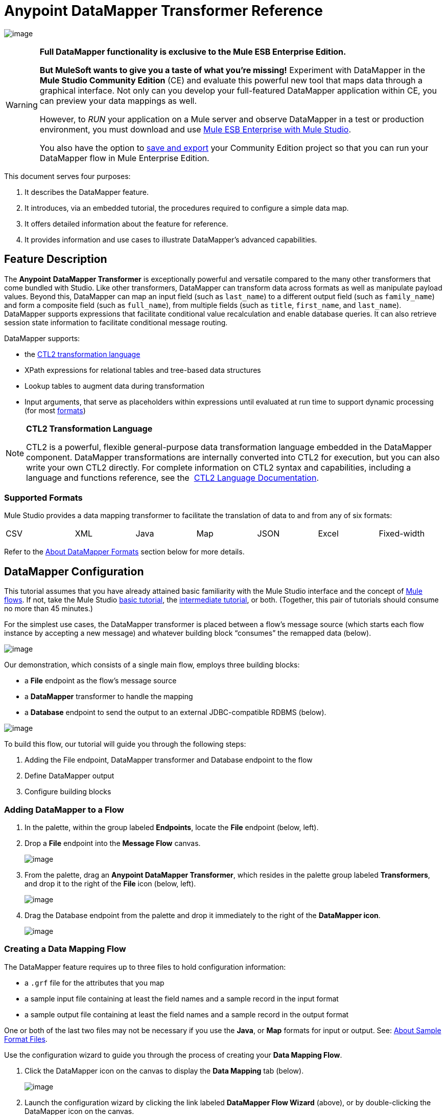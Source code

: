 = Anypoint DataMapper Transformer Reference

image:/docs/download/attachments/87687968/dataMapper_icon.png?version=1&modificationDate=1340216093985[image]

[WARNING]
====
*Full DataMapper functionality is exclusive to the Mule ESB Enterprise Edition.*

*But MuleSoft wants to give you a taste of what you’re missing!* Experiment with DataMapper in the *Mule Studio Community Edition* (CE) and evaluate this powerful new tool that maps data through a graphical interface. Not only can you develop your full-featured DataMapper application within CE, you can preview your data mappings as well.

However, to _RUN_ your application on a Mule server and observe DataMapper in a test or production environment, you must download and use http://www.mulesoft.com/mule-esb-open-source-esb#download[Mule ESB Enterprise with Mule Studio].

You also have the option to link:/docs/display/33X/Preparing+a+Community+DataMapper+Project+to+Run+on+Enterprise[save and export] your Community Edition project so that you can run your DataMapper flow in Mule Enterprise Edition.
====

This document serves four purposes:

. It describes the DataMapper feature.
. It introduces, via an embedded tutorial, the procedures required to configure a simple data map.
. It offers detailed information about the feature for reference.
. It provides information and use cases to illustrate DataMapper’s advanced capabilities.

== Feature Description

The *Anypoint* *DataMapper Transformer* is exceptionally powerful and versatile compared to the many other transformers that come bundled with Studio. Like other transformers, DataMapper can transform data across formats as well as manipulate payload values. Beyond this, DataMapper can map an input field (such as `last_name`) to a different output field (such as `family_name`) and form a composite field (such as `full_name`), from multiple fields (such as `title`, `first_name`, and `last_name`). DataMapper supports expressions that facilitate conditional value recalculation and enable database queries. It can also retrieve session state information to facilitate conditional message routing.

DataMapper supports:

* the link:/docs/download/attachments/87687968/CTL_documentation_final.pdf?version=1&modificationDate=1340398837724[CTL2 transformation language]
* XPath expressions for relational tables and tree-based data structures
* Lookup tables to augment data during transformation
* Input arguments, that serve as placeholders within expressions until evaluated at run time to support dynamic processing (for most link:#DataMapperTransformerReference-AboutDataMapperFormats[formats])

[NOTE]
====
*CTL2 Transformation Language* +

CTL2 is a powerful, flexible general-purpose data transformation language embedded in the DataMapper component. DataMapper transformations are internally converted into CTL2 for execution, but you can also write your own CTL2 directly. For complete information on CTL2 syntax and capabilities, including a language and functions reference, see the  link:/docs/download/attachments/87687968/CTL_documentation_final.pdf?version=1&modificationDate=1340398837724[CTL2 Language Documentation].
====

=== Supported Formats

Mule Studio provides a data mapping transformer to facilitate the translation of data to and from any of six formats:

[width="99%",cols="16%,14%,14%,14%,14%,14%,14%",]
|===
|CSV |XML |Java |Map |JSON |Excel |Fixed-width
|===

Refer to the link:#DataMapperTransformerReference-AboutDataMapperFormats[About DataMapper Formats] section below for more details.

== DataMapper Configuration

This tutorial assumes that you have already attained basic familiarity with the Mule Studio interface and the concept of link:/docs/display/33X/Mule+Application+Architecture[Mule flows]. If not, take the Mule Studio link:/docs/display/33X/Basic+Studio+Tutorial[basic tutorial], the link:/docs/display/33X/Intermediate+Studio+Tutorial[intermediate tutorial], or both. (Together, this pair of tutorials should consume no more than 45 minutes.)

For the simplest use cases, the DataMapper transformer is placed between a flow’s message source (which starts each flow instance by accepting a new message) and whatever building block “consumes” the remapped data (below).

image:/docs/download/attachments/87687968/img1.png?version=1&modificationDate=1338411102796[image]

Our demonstration, which consists of a single main flow, employs three building blocks:

* a *File* endpoint as the flow’s message source
* a *DataMapper* transformer to handle the mapping
* a *Database* endpoint to send the output to an external JDBC-compatible RDBMS (below).

image:/docs/download/attachments/87687968/FlowDiagram.png?version=1&modificationDate=1338411407377[image]

To build this flow, our tutorial will guide you through the following steps:

. Adding the File endpoint, DataMapper transformer and Database endpoint to the flow
. Define DataMapper output
. Configure building blocks

=== Adding DataMapper to a Flow

. In the palette, within the group labeled *Endpoints*, locate the *File* endpoint (below, left).
. Drop a *File* endpoint into the *Message Flow* canvas.
+
image:/docs/download/attachments/87687968/DropFile.png?version=1&modificationDate=1336715871575[image]

. From the palette, drag an **Anypoint DataMapper Transformer**, which resides in the palette group labeled *Transformers*, and drop it to the right of the *File* icon (below, left).
+
image:/docs/download/attachments/87687968/DMDrop.png?version=1&modificationDate=1336714230091[image]

. Drag the Database endpoint from the palette and drop it immediately to the right of the *DataMapper icon*.
+
image:/docs/download/attachments/87687968/DBDrop.png?version=1&modificationDate=1336965381244[image]

=== Creating a Data Mapping Flow

The DataMapper feature requires up to three files to hold configuration information:

* a `.grf` file for the attributes that you map
* a sample input file containing at least the field names and a sample record in the input format
* a sample output file containing at least the field names and a sample record in the output format

One or both of the last two files may not be necessary if you use the *Java*, or *Map* formats for input or output. See: link:#DataMapperTransformerReference-AboutSampleFormatFiles[About Sample Format Files].

Use the configuration wizard to guide you through the process of creating your *Data Mapping Flow*.

. Click the DataMapper icon on the canvas to display the *Data Mapping* tab (below).
+
image:/docs/download/attachments/87687968/DMTab2-3.3.1-FINAL.png?version=1&modificationDate=1347396952041[image]

. Launch the configuration wizard by clicking the link labeled *DataMapper Flow Wizard* (above), or by double-clicking the DataMapper icon on the canvas.
. In the Data Mapping Flow pop-up dialog (below, left), type a descriptive name for your data map in the *Name* field. Note that the wizard automatically converts the name you enter into a file with the extension .grf.
. Optional: In the *Description* field, type in details to document your flow.
. Click *Next*.
+
image:/docs/download/attachments/87687968/NewDMFlow-3.1.1-FINAL.png?version=1&modificationDate=1347396986152[image]

. In the *Select Input and Output Type* panel (above, right), complete the following sub-steps:
.. In the Input pane, use the drop-down list in the *Type* field to select `CSV`.
.. Click the ellipsis (...) button to the right of the **CSV example **field and browse for your sample CSV file which contains both: +
* a set of field names that matches those used by the incoming data files (`title`, `first_name` and `last_name`)
* a sample set of field values (fictional titles and names), which the datamapper transformer will use to illustrate the mappings you specify.
+
Notice that once you have specified the input file, the *Name* field within the Input pane automatically displays the filename you specified, but without the filename extension.
.. In the Output pane, use the drop-down list in the *Type* field to select `Maps / List of Maps`. Note that you cannot specify a sample file for the Maps format; instead, you must specify output fields through the wizard, as detailed by the remaining steps in this procedure.
.. Click the *Edit Fields* button to the right of the *Name* field in the Output pane.
.. In the *Edit Map Fields* panel, click the plus image:/docs/s/en_GB/3391/c989735defd8798a9d5e69c058c254be2e5a762b.76/_/images/icons/emoticons/add.png[(plus)] button above the *Name* column (below).
+
image:/docs/download/attachments/87687968/EditMapFields.png?version=1&modificationDate=1338411612576[image]

.. Click `field1` (above), and, for the purposes of this demonstration, type `full_name` (below). Since we are only adding one field for this demonstration, click *OK* (below), then click *Finish* on the *Select Input and Output Type* panel to complete the wizard-based set up.
+
image:/docs/download/attachments/87687968/select_field.png?version=1&modificationDate=1338411646921[image]

=== Refining DataMapper Output

After you have specified the input and output fields, you must specify which fields the DataMapper should redirect, combine, or enhance. For this demonstration, we map three input fields (`title`, `first_name`, and `last_name` (from the CSV input file), to the output field named `full_name`).

To specify these mappings, complete the following steps:

. If the message flow canvas is not visible within the Mule Studio application window, click the *Message Flow* tab to display the canvas (below).
+
image:/docs/download/attachments/87687968/canvas_and_tab-3.1.1-FINAL.png?version=1&modificationDate=1347397035863[image]

. If the graphical mapping editor is not visible (as pictured above), click the *Mappings* tab to display it.
. Click `title : string` and drag it on top of `full_name : string` (below).
+
image:/docs/download/attachments/87687968/drop_title-3.1.1-FINAL.png?version=1&modificationDate=1347397052546[image]

. Repeat the “drag-and-drop” technique employed for the previous step to map `first_name` and `last_name` to `full_name`.
. Refer to link:#DataMapperTransformerReference-AboutAdvancedMappingEditor[About Advanced Mapping Editor]below for instructions on how to see more details about the data being mapped.
+
[WARNING]
====
If a mapping is invalid, DataMapper displays a small, red "x" on top of the icon of the invalid output fields (below, right).

image:/docs/download/attachments/87687968/valid_invalid.png?version=1&modificationDate=1338411868824[image]
====

=== Configuring Building Blocks

Before you can run your DataMapper-enabled Mule application, you must complete the configuration of the various building blocks in your application flow.

==== Configuring the DataMapper Transformer

. Click the *Properties* icon on the upper right of the Data Mapping tab (below, top) to display the *Pattern Properties* panel for the DataMapper transformer (below, bottom). Note that Mule automatically populated most of the fields from information you supplied in the DataMapper flow wizard.
+
image:/docs/download/attachments/87687968/properties_icon_in_DM_tab-FINAL.png?version=1&modificationDate=1347397086424[image]
+
image:/docs/download/attachments/87687968/DM_properties.png?version=1&modificationDate=1338411906496[image]

. Optional: Modify the existing values by overwriting the field contents.
. Optional: Click the plus icon image:/docs/s/en_GB/3391/c989735defd8798a9d5e69c058c254be2e5a762b.76/_/images/icons/emoticons/add.png[(plus)] in the *Arguments* pane of the Properties panel to add arguments for later use in expressions and rules.

==== About Arguments

Add fields to a record by adding arguments to a Mule expression. Typically, an argument can draw on metadata stored in a message header (for instance, a timestamp representing the moment a client request was placed), or it can attach a placeholder (i.e., a *Session Property*) to call a piece of read-only Mule state information at key points during the message processing session. For example, you can add a timestamp just before the payload is dispatched from the flow.

==== About Rules

Mappings – which can be expressed graphically as demonstrated above, or through expressions – always map a single field (even though it may be a composite of multiple fields) to another single field. Multiple mappings allow you to map multiple fields to the same output field.

Rules facilitate complex mappings from multiple sources, especially hierarchical parent-child data structures. Rules use Xpath expressions, rather than CTL2 statements, so you can take advantage of Xpath's powerful conditionals to extract and calculate field values.

==== Configuring the Endpoints

Since the set up information required for specific file resources and databases tends to vary from case to case, we will not cover the configuration of those building blocks in this section. For detailed information, see the following:

* link:/docs/display/33X/Database+%28JDBC%29+Endpoint+Reference[Database (JDBC) Endpoint Reference]
* link:/docs/display/33X/File+Endpoint+Reference[File Endpoint Reference] 

[IMPORTANT]
This demonstration flow uses the *File* endpoint, which dispatches files one-by-one from a file storage system (typically a hard disk), then deletes the just-dispatched file to avoid inadvertent double processing. *Take Care* to use only “expendable” files when testing this demonstration flow.

== Advanced Use Cases

In advanced use cases, output from the DataMapper transformer can be consumed by many different types of Mule building blocks or processing blocks. Just a few of the possible scenarios appear below.

=== Advanced Use Case 1

You can use an Anypoint Connector to send remapped data to a Web-based API such as SAP or Salesforce (below, left). Alternatively, employ a Database (JDBC) endpoint to dispatch remapped output to an external relational database, where it might be used in a query (below, right).

image:/docs/download/attachments/87687968/SFandJDBC.png?version=1&modificationDate=1336892688777[image]

=== Advanced Use Case 2

Write a Groovy, Javascript, Python, or Ruby script to apply custom-coded business logic to the output (below, left). Alternatively, record remapped data to a file server using FTP or SFTP (below, right).

image:/docs/download/attachments/87687968/GroovyandSFTP.png?version=1&modificationDate=1336892688795[image]

=== Advanced Use Case 3

You have the option to intersperse additional building blocks within the *message source* > *DataMapper* > *“consumer” building block* sequence. For instance, place a filter between the message source and the DataMapper transformer to validate incoming messages. Or, place a logging component after the DataMapper transformer – and ahead of the “consumer” building block – so as to send a copy of the DataMapper output to the system console for inspection.

image:/docs/download/attachments/87687968/AddedOptions2.png?version=1&modificationDate=1336892873395[image]

=== Advanced Use Case 4

The more advanced use case illustrated below implements two DataMapper transformers that send remapped data to external resources such as the Salesforce API and SAP, by means of an asynchronous flow.

image:/docs/download/attachments/87687968/2DMs2.png?version=1&modificationDate=1337144332263[image]

== Reference

The following sections offer detailed information about the various elements of the DataMapper transformer.

=== About DataMapper Formats

Mule Studio provides a data mapping transformer to facilitate the translation of data to and from any of six formats. The following table describes each format as well as common use cases. The full interchangeability of these six formats ensures that you can find a suitable pairing for just about any corner case.

[width="100%",cols="34%,33%,33%",options="header",]
|===
|Format |Description |Typical Endpoint Use Cases
|CSV |A group of flat-file formats that use any of three delimiters (comma, semicolon, and pipe) to separate data fields. When a comma is the delimiter, the `.csv` filename extension applies. For details, see: link:#DataMapperTransformerReference-AboutSampleFormatFiles[About Sample Format Files]. |*Inbound*: The FTP, SFTP, UDP, and File endpoints are often used to feed data from “spreadsheet-like" structures. HTTP/S, Servlet and other endpoints are also applicable. +
 *Outbound*: Endpoints and use cases are similar to the Inbound configurations.
|XML |Data is represented in the tree-based XML format, which is built around nodes, each of which may incorporate multiple attributes and child elements. Typically this format uses the `.xsd` schema filename extension to specify attribute fields, although the DataMapper transformer can use sample records in an `.xml` data file to generate a usable `.xsd` file. |*Inbound*: File (FTP, SFTP), HTTP/S, SOAP +
 *Outbound*: File, HTTP response, SOAP response.
|Java |Java Beans, Java objects, or collections of Java objects capable of exporting fields for mapping. |*Inbound*: Any Java object created through scripting or returned from a connector, etc. +
 *Outbound*: Any Java object to be used for scripting, SOAP binding, or a connector call, etc.
|Map |A dictionary-like structure for a collection of maps, where each map contains a unique key and its associated values. These arrays are often used to return the results of database queries. |Specify through the wizard.
|JSON |The JSON (JavaScript Object Notation) format derives from JavaScript and is generally used to represent complex data structures. It is text-based and designed to be read with relative ease by humans. |*Inbound*: HTTP/S (REST request) +
 *Outbound*: HTTP/S (API response)
|Excel |A flat-file format generally used to encapsulate spreadsheet data. It uses the `.xlsx` or `.xls` filename extension and is often used for email attachments. |*Inbound*: Typically, FTP, SFTP, UDP, and File endpoints; IMAP and POP3 when sent as an email attachment. +
 *Outbound*: FTP, SFTP, UDP, and File endpoints; SMTP when sent as an email attachment.
|Fixed-width |Data stored as a string and organized into fixed-width columns, with padding if necessary. DataMapper can divide the columns into fields according to the character lengths provided by the user. This format is typically found in text files; its minimum processing requirements make it useful for working with very large datasets. |*Inbound*: The FTP, SFTP, UDP, and File endpoints are often used to feed data from fixed-width structures. HTTP/S, Servlet and other endpoints are also applicable.  +
*Outbound*: Endpoints and use cases are similar to the Inbound configurations.
|===

=== About Sample Format Files

Four of the six data formats supported by DataMapper rely upon patterns contained in sample files to specify input and output fields. Those formats are: XML, JSON, Excel, and CSV (i.e., “link:#DataMapperTransformerReference-AboutDelimitedFiles[delimited]”). For Java and Map, the other two formats, you specify fields through the DataMapper Flow Wizard or the controls on the *Mappings* tab.

The table below summarizes the syntax and file types used to specify input and output fields for the four DataMapper formats that use pattern files. The subsections below the table provide additional information, as necessary.

[width="100%",cols="50%,50%",options="header",]
|===
|Format +
 (extension) |Typical syntax
|CSV +
 (.csv) a|
[source]
----
first_name, last_name, age, active
John,  Doe, 34, y
Mary, Lamb, 35, y
Alberto, Salazar, 47, n
----
|Excel +
 (.xls) |The syntax is complex, often with extensive metadata in the file header. Fortunately, you need not manage the raw syntax because you can populate the spreadsheet within Excel’s graphical interface, save the file in the .xls format, then specify the file through DataMapper’s wizard or *Mappings* tab.
|JSon +
 (.json) a|
 [source]
 ----
 {"menu": {
  "id": "file",
  "value": "File",
  "popup": {
    "menuitem":
  
  }
}}
 ----
|XML +
 (.xsd; an .xls file can be used to generate an .xsd schema file) a|
[source, xml]
----
<menu id="file" value="File">
  <popup>
    <menuitem value="New" onclick="CreateNewDoc()" />
    <menuitem value="Open" onclick="OpenDoc()" />
    <menuitem value="Close" onclick="CloseDoc()" />
  </popup>
</menu>
----
|Fixed-width (no default extension) a|
In the example below, the `NAME` and `RANK` fields have a fixed width of 10 characters; `REMARKS` has a fixed width of 15 characters. In these fields of variable length, unused characters are padded with " `~` ", allowing for the use of white spaces within fields. The header is optional.

[source]
----
NAME      RANK      REMARKS
Lear~~~~~~King~~~~~~Abdicated~~~~~~~
Hamlet~~~~Prince~~~~Should be King~~
Macbeth~~~King~~~~~~Usurped throne~~
----
|===

=== About Delimited Files

Although the DataMapper interface groups these file types under the heading “`CSV` file,” this term actually refers to three file types, each characterized by a different field delimiter: comma, semicolon, or pipe. In all cases, carriage returns separate records. When “comma” is the delimiter, the `.csv` filename extension applies.

Typically, the file’s field names are listed in the first line of the file, and these are ignored when data records are listed. Thus, the file used for this demonstration contains the following four lines:

[source]
----
title,first_name,last_name
mr,frederick,jones
mrs,petra,markham
mr,alan,johnson
----

Only the following three lines will be listed as data:

[source]
----
mr,frederick,jones
mrs,petra,markham
mr,alan,johnson
----

== Advanced Reference

The following sections offer detailed information about the advanced features of the DataMapper transformer. Four use cases demonstrate how DataMapper can be used to design complex mappings.

=== About Advanced Mapping Editor

Use DataMapper's *Advanced Mapping Editor* to examine mappings in greater detail.

. Click the *edit* icon (small pencil) in the *Structure Mapping* column of the *Mappings* tab.
+
image:/docs/download/attachments/87687968/edit_icon-3.1.1-FINAL.png?version=1&modificationDate=1347397150446[image]

. In the *Edit Mapping* pop-up dialog that appears, click on the *Advanced Mapping Editor* link.
+
image:/docs/download/attachments/87687968/edit_mapping.png?version=1&modificationDate=1338936370430[image]

. In the *Tranformations* tab of the *Advanced Editor* window, click `full_name` in the Output column (on the right) to display the lines that indicate existing field mappings. This action also highlights the fields in the Input column which are mapped to the `full_name` output.
+
image:/docs/download/attachments/87687968/lines_shown.png?version=1&modificationDate=1338936542898[image]

. Click the *Source* tab to view the link:/docs/download/attachments/87687968/CTL_documentation_final.pdf?version=1&modificationDate=1340398837724[CTL2 transformation language] code that is stored in the associated `.grf` file. (For complete information on CTL2 syntax and capabilities, including a language and functions reference, see the  link:/docs/download/attachments/87687968/CTL_documentation_final.pdf?version=1&modificationDate=1340398837724[CTL2 Language Documentation].)
+
image:/docs/download/attachments/87687968/source_tab.png?version=1&modificationDate=1338936781168[image]

. After you have finished examining the various tabs in the Advanced Editor, click *OK* to return to the Edit Mapping dialog, and again to return to the Mule Studio application window.

=== About XPATH Mapping

Using the tools available on the *Mappings* pane (below), you can add rules that use XPath expressions to compute or extract values from all the data formats supported by DataMapper (except the “flat-file” data structures: CSV and Excel).

image:/docs/download/attachments/87687968/mappings_pane-3.1.1-FINAL.png?version=1&modificationDate=1347397207149[image]

Conveniences include:

* drag-and-drop expression building
* syntax error flagging
* auto-completion “hints” (which you display by typing ctrl-space, as per below)
+
image:/docs/download/attachments/87687968/new_xpath_rule-3.1.1-FINAL.png?version=1&modificationDate=1347397220792[image]

=== About Lookup Tables

Lookup tables facilitate mappings from one value to another on the basis of lookup table definitions. For example, if one format defines priority using 1, 2, 3, while another format uses L, M, H, the user can create a lookup table that maps 1 to L , 2 to M and 3 to H. You add lookup tables by right-clicking the *Lookup Tables* item in the mappings panel (see below).

image:/docs/download/attachments/87687968/lookup_table-3.1.1-FINAL.png?version=1&modificationDate=1347397238302[image]

DataMapper supports three types of lookup tables to facilitate the extraction of data fields from various data sources, including external databases.

. User-defined: This simple type of lookup table provides an input area where you manually create a keyed data table with one or more fields. The fields are defined as the unique key to fetch or retrieve the value (below).
+
image:/docs/download/attachments/87687968/simple_lookup_table-3.1.1-FINAL.png?version=1&modificationDate=1347397253599[image]

. CSV: This type of lookup table requires that you specify a link:#DataMapperTransformerReference-AboutDelimitedFiles[delimited file] to supply data for the lookup.
. Database Lookup: This type of lookup table requires that you create a Database Connector so that DataMapper can lookup values in an external database.

[NOTE]
====
A snippet for finding field values in a lookup table follows this general form:

`lookup(<lookup name>).get(<keyValue>).<field name>`

This particular function searches for the first record whose key value equals the value specified in the `get(keyValue)` function, then it returns the record from the lookup table.

By writing expressions in CTL2, you can map to other records using the same metadata. To obtain the value of the field, add “.” to the expression.

For complete information on CTL2 syntax and capabilities, including a language and functions reference, see the  link:/docs/download/attachments/87687968/CTL_documentation_final.pdf?version=1&modificationDate=1340398837724[CTL2 Language Documentation].
====

=== About DataMapper Testing

DataMapper's testing feature provides design-time visibility into mapping results. Write *Regular Expression* (http://en.wikipedia.org/wiki/Regex[RegEx]) queries to locate specific strings within lookup tables or returned search results.

image:/docs/download/attachments/87687968/REGEX.png?version=1&modificationDate=1338412254559[image]

== See Also

* link:/docs/display/33X/The+Data+Mapping+View[The Data Mapping View] provides a quick visual reference for the different DataMapper dialog boxes.
* link:/docs/display/33X/Obtaining+a+Preview+of+Mapped+Data[Obtaining a Preview of Mapped Data] lets you test your DataMapper design against different sample inputs, without executing an entire Mule flow.
* link:/docs/display/33X/Mapping+Elements+Inside+Lists[Mapping Elements Inside Lists] illustrates how to work with complex nested data structures.
* link:/docs/display/33X/Output+Fields%27+Assigned+Scripts[Output Fields' Assigned Scripts] explains how to view and update the code that computes the value of each output field.
* link:/docs/display/33X/Using+Input+Arguments[Using Input Arguments] explains how to pass data into your DataMapper in addition to the message in your flow.
* link:/docs/display/33X/Editing+Metadata[Editing Metadata] describes how to change the data definitions for your DataMapper sources and targets.
* link:/docs/display/33X/Duplicating+Data+Structures+in+Map+Format[Duplicating Data Structures in Map Format] explains a useful editing shortcut for quickly populating source and target metadata where the input and output formats are identical or very similar.
* link:#[Using DataMapper For Flat-to-Structured and Structured-to-Flat Mapping] explains and provides examples on how to map between flat and structured data formats.
